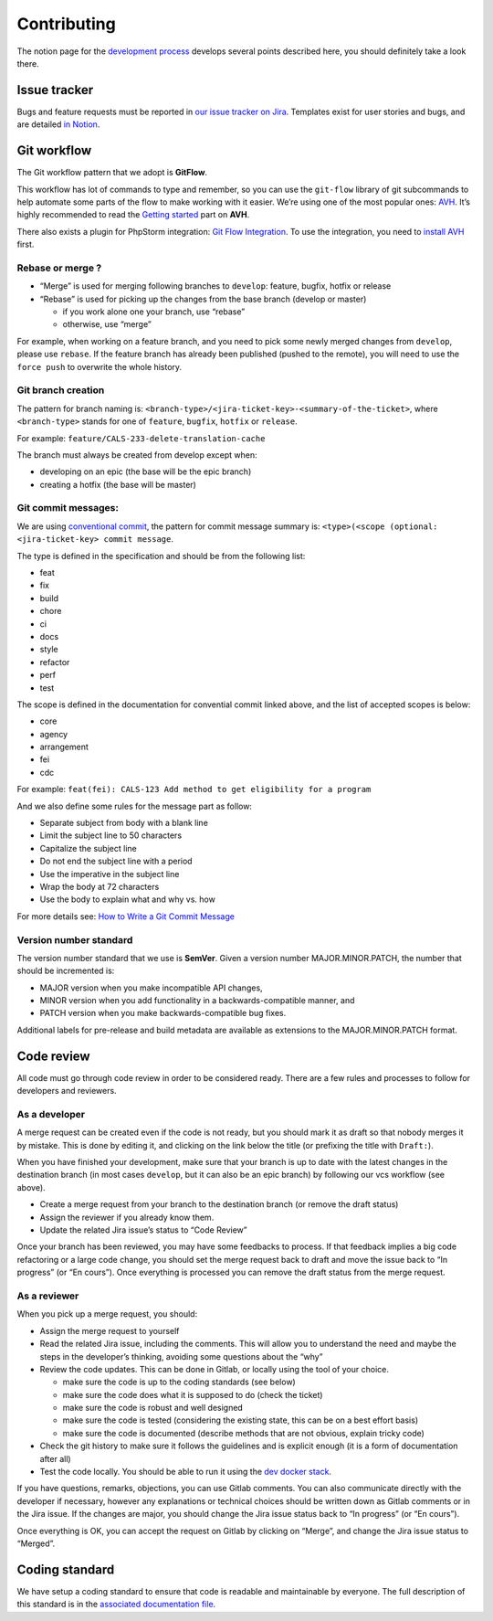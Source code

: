Contributing
============

The notion page for the `development
process <https://www.notion.so/lafabrique/Processus-de-d-veloppement-d6ed6f87a4184ff1ab6908170b38fcde>`__
develops several points described here, you should definitely take a
look there.

Issue tracker
-------------

Bugs and feature requests must be reported in `our issue tracker on
Jira <https://lafabriquebyca.atlassian.net/jira/software/c/projects/CALS/issues/>`__.
Templates exist for user stories and bugs, and are detailed `in
Notion <https://www.notion.so/lafabrique/Processus-de-d-veloppement-d6ed6f87a4184ff1ab6908170b38fcde#ac9a442328914995a14a721dc7735562>`__.

Git workflow
------------

The Git workflow pattern that we adopt is **GitFlow**.

This workflow has lot of commands to type and remember, so you can use
the ``git-flow`` library of git subcommands to help automate some parts
of the flow to make working with it easier. We’re using one of the most
popular ones: `AVH <https://github.com/petervanderdoes/gitflow-avh>`__.
It’s highly recommended to read the `Getting
started <https://github.com/petervanderdoes/gitflow-avh#getting-started>`__
part on **AVH**.

There also exists a plugin for PhpStorm integration: `Git Flow
Integration <https://plugins.jetbrains.com/plugin/7315-git-flow-integration/>`__.
To use the integration, you need to `install
AVH <https://github.com/petervanderdoes/gitflow-avh/wiki/Installing-on-Mac-OS-X>`__
first.

Rebase or merge ?
~~~~~~~~~~~~~~~~~

-  “Merge” is used for merging following branches to ``develop``:
   feature, bugfix, hotfix or release
-  “Rebase” is used for picking up the changes from the base branch
   (develop or master)

   -  if you work alone one your branch, use “rebase”
   -  otherwise, use “merge”

For example, when working on a feature branch, and you need to pick some
newly merged changes from ``develop``, please use ``rebase``. If the
feature branch has already been published (pushed to the remote), you
will need to use the ``force push`` to overwrite the whole history.

Git branch creation
~~~~~~~~~~~~~~~~~~~

The pattern for branch naming is:
``<branch-type>/<jira-ticket-key>-<summary-of-the-ticket>``, where
``<branch-type>`` stands for one of ``feature``, ``bugfix``, ``hotfix``
or ``release``.

For example: ``feature/CALS-233-delete-translation-cache``

The branch must always be created from develop except when:

-  developing on an epic (the base will be the epic branch)
-  creating a hotfix (the base will be master)

Git commit messages:
~~~~~~~~~~~~~~~~~~~~

We are using `conventional commit <https://www.conventionalcommits.org/en/v1.0.0/>`_,
the pattern for commit message summary is:
``<type>(<scope (optional: <jira-ticket-key> commit message``.

The type is defined in the specification and should be from the following list:

- feat
- fix
- build
- chore
- ci
- docs
- style
- refactor
- perf
- test

The scope is defined in the documentation for convential commit linked above,
and the list of accepted scopes is below:

- core
- agency
- arrangement
- fei
- cdc

For example:
``feat(fei): CALS-123 Add method to get eligibility for a program``

And we also define some rules for the message part as follow:

-  Separate subject from body with a blank line
-  Limit the subject line to 50 characters
-  Capitalize the subject line
-  Do not end the subject line with a period
-  Use the imperative in the subject line
-  Wrap the body at 72 characters
-  Use the body to explain what and why vs. how

For more details see:
`How to Write a Git Commit Message <https://chris.beams.io/posts/git-commit/>`_

Version number standard
~~~~~~~~~~~~~~~~~~~~~~~

The version number standard that we use is **SemVer**. Given a version
number MAJOR.MINOR.PATCH, the number that should be incremented is:

-  MAJOR version when you make incompatible API changes,
-  MINOR version when you add functionality in a backwards-compatible
   manner, and
-  PATCH version when you make backwards-compatible bug fixes.

Additional labels for pre-release and build metadata are available as
extensions to the MAJOR.MINOR.PATCH format.

Code review
-----------

All code must go through code review in order to be considered ready.
There are a few rules and processes to follow for developers and
reviewers.

As a developer
~~~~~~~~~~~~~~

A merge request can be created even if the code is not ready, but you
should mark it as draft so that nobody merges it by mistake. This is
done by editing it, and clicking on the link below the title (or
prefixing the title with ``Draft:``).

When you have finished your development, make sure that your branch is
up to date with the latest changes in the destination branch (in most
cases ``develop``, but it can also be an epic branch) by following our
vcs workflow (see above).

-  Create a merge request from your branch to the destination branch (or
   remove the draft status)
-  Assign the reviewer if you already know them.
-  Update the related Jira issue’s status to “Code Review”

Once your branch has been reviewed, you may have some feedbacks to
process. If that feedback implies a big code refactoring or a large code
change, you should set the merge request back to draft and move the
issue back to “In progress” (or “En cours”). Once everything is
processed you can remove the draft status from the merge request.

As a reviewer
~~~~~~~~~~~~~

When you pick up a merge request, you should:

-  Assign the merge request to yourself
-  Read the related Jira issue, including the comments. This will allow
   you to understand the need and maybe the steps in the developer’s
   thinking, avoiding some questions about the “why”
-  Review the code updates. This can be done in Gitlab, or locally using
   the tool of your choice.

   -  make sure the code is up to the coding standards (see below)
   -  make sure the code does what it is supposed to do (check the
      ticket)
   -  make sure the code is robust and well designed
   -  make sure the code is tested (considering the existing state, this
      can be on a best effort basis)
   -  make sure the code is documented (describe methods that are not
      obvious, explain tricky code)

-  Check the git history to make sure it follows the guidelines and is
   explicit enough (it is a form of documentation after all)
-  Test the code locally. You should be able to run it using the `dev
   docker stack <https://gitlab.com/ca-lending-services/docker>`__.

If you have questions, remarks, objections, you can use Gitlab comments.
You can also communicate directly with the developer if necessary,
however any explanations or technical choices should be written down as
Gitlab comments or in the Jira issue. If the changes are major, you
should change the Jira issue status back to “In progress” (or “En
cours”).

Once everything is OK, you can accept the request on Gitlab by clicking
on “Merge”, and change the Jira issue status to “Merged”.

Coding standard
---------------

We have setup a coding standard to ensure that code is readable and
maintainable by everyone. The full description of this standard is in
the `associated documentation file <doc/coding-standard.rst>`__.
